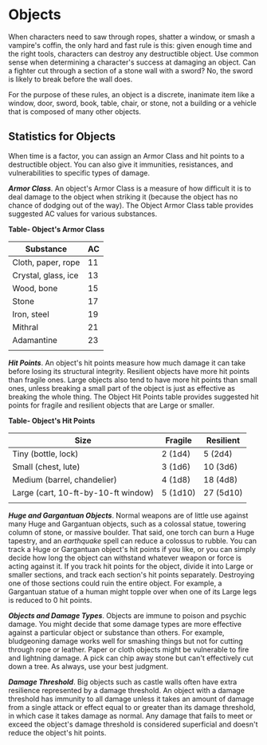 * Objects
:PROPERTIES:
:CUSTOM_ID: objects
:END:
When characters need to saw through ropes, shatter a window, or smash a
vampire's coffin, the only hard and fast rule is this: given enough time
and the right tools, characters can destroy any destructible object. Use
common sense when determining a character's success at damaging an
object. Can a fighter cut through a section of a stone wall with a
sword? No, the sword is likely to break before the wall does.

For the purpose of these rules, an object is a discrete, inanimate item
like a window, door, sword, book, table, chair, or stone, not a building
or a vehicle that is composed of many other objects.

** Statistics for Objects
:PROPERTIES:
:CUSTOM_ID: statistics-for-objects
:END:
When time is a factor, you can assign an Armor Class and hit points to a
destructible object. You can also give it immunities, resistances, and
vulnerabilities to specific types of damage.

*/Armor Class/*. An object's Armor Class is a measure of how difficult
it is to deal damage to the object when striking it (because the object
has no chance of dodging out of the way). The Object Armor Class table
provides suggested AC values for various substances.

*Table- Object's Armor Class*

| Substance           | AC |
|---------------------+----|
| Cloth, paper, rope  | 11 |
| Crystal, glass, ice | 13 |
| Wood, bone          | 15 |
| Stone               | 17 |
| Iron, steel         | 19 |
| Mithral             | 21 |
| Adamantine          | 23 |
|                     |    |

*/Hit Points/*. An object's hit points measure how much damage it can
take before losing its structural integrity. Resilient objects have more
hit points than fragile ones. Large objects also tend to have more hit
points than small ones, unless breaking a small part of the object is
just as effective as breaking the whole thing. The Object Hit Points
table provides suggested hit points for fragile and resilient objects
that are Large or smaller.

*Table- Object's Hit Points*

| Size                                | Fragile  | Resilient |
|-------------------------------------+----------+-----------|
| Tiny (bottle, lock)                 | 2 (1d4)  | 5 (2d4)   |
| Small (chest, lute)                 | 3 (1d6)  | 10 (3d6)  |
| Medium (barrel, chandelier)         | 4 (1d8)  | 18 (4d8)  |
| Large (cart, 10-ft-by-10-ft window) | 5 (1d10) | 27 (5d10) |
|                                     |          |           |

*/Huge and Gargantuan Objects/*. Normal weapons are of little use
against many Huge and Gargantuan objects, such as a colossal statue,
towering column of stone, or massive boulder. That said, one torch can
burn a Huge tapestry, and an /earthquake/ spell can reduce a colossus to
rubble. You can track a Huge or Gargantuan object's hit points if you
like, or you can simply decide how long the object can withstand
whatever weapon or force is acting against it. If you track hit points
for the object, divide it into Large or smaller sections, and track each
section's hit points separately. Destroying one of those sections could
ruin the entire object. For example, a Gargantuan statue of a human
might topple over when one of its Large legs is reduced to 0 hit points.

*/Objects and Damage Types/*. Objects are immune to poison and psychic
damage. You might decide that some damage types are more effective
against a particular object or substance than others. For example,
bludgeoning damage works well for smashing things but not for cutting
through rope or leather. Paper or cloth objects might be vulnerable to
fire and lightning damage. A pick can chip away stone but can't
effectively cut down a tree. As always, use your best judgment.

*/Damage Threshold/*. Big objects such as castle walls often have extra
resilience represented by a damage threshold. An object with a damage
threshold has immunity to all damage unless it takes an amount of damage
from a single attack or effect equal to or greater than its damage
threshold, in which case it takes damage as normal. Any damage that
fails to meet or exceed the object's damage threshold is considered
superficial and doesn't reduce the object's hit points.
